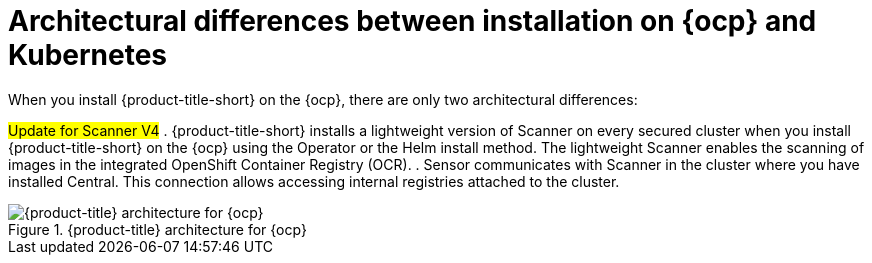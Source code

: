 // Module included in the following assemblies:
//
// * architecture/acs-architecture.adoc
:_mod-docs-content-type: CONCEPT
[id="acs-architecture-differences-ocp-kube_{context}"]
= Architectural differences between installation on {ocp} and Kubernetes

When you install {product-title-short} on the {ocp}, there are only two architectural differences:

#Update for Scanner V4#
. {product-title-short} installs a lightweight version of Scanner on every secured cluster when you install {product-title-short} on the {ocp} using the Operator or the Helm install method.
The lightweight Scanner enables the scanning of images in the integrated OpenShift Container Registry (OCR).
. Sensor communicates with Scanner in the cluster where you have installed Central.
This connection allows accessing internal registries attached to the cluster.

.{product-title} architecture for {ocp}
image::acs-architecture-ocp.png[{product-title} architecture for {ocp}]
